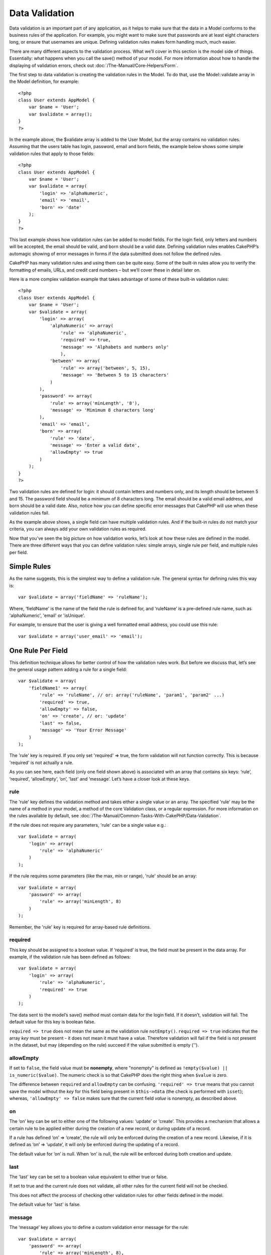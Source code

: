 Data Validation
###############

Data validation is an important part of any application, as it helps to
make sure that the data in a Model conforms to the business rules of the
application. For example, you might want to make sure that passwords are
at least eight characters long, or ensure that usernames are unique.
Defining validation rules makes form handling much, much easier.

There are many different aspects to the validation process. What we’ll
cover in this section is the model side of things. Essentially: what
happens when you call the save() method of your model. For more
information about how to handle the displaying of validation errors,
check out :doc:`/The-Manual/Core-Helpers/Form`.

The first step to data validation is creating the validation rules in
the Model. To do that, use the Model::validate array in the Model
definition, for example:

::

    <?php
    class User extends AppModel {  
        var $name = 'User';
        var $validate = array();
    }
    ?>

In the example above, the $validate array is added to the User Model,
but the array contains no validation rules. Assuming that the users
table has login, password, email and born fields, the example below
shows some simple validation rules that apply to those fields:

::

    <?php
    class User extends AppModel {
        var $name = 'User';
        var $validate = array(
            'login' => 'alphaNumeric',
            'email' => 'email',
            'born' => 'date'
        );
    }
    ?>

This last example shows how validation rules can be added to model
fields. For the login field, only letters and numbers will be accepted,
the email should be valid, and born should be a valid date. Defining
validation rules enables CakePHP’s automagic showing of error messages
in forms if the data submitted does not follow the defined rules.

CakePHP has many validation rules and using them can be quite easy. Some
of the built-in rules allow you to verify the formatting of emails,
URLs, and credit card numbers – but we’ll cover these in detail later
on.

Here is a more complex validation example that takes advantage of some
of these built-in validation rules:

::

    <?php
    class User extends AppModel {
        var $name = 'User';
        var $validate = array(
            'login' => array(
                'alphaNumeric' => array(
                    'rule' => 'alphaNumeric',
                    'required' => true,
                    'message' => 'Alphabets and numbers only'
                    ),
                'between' => array(
                    'rule' => array('between', 5, 15),
                    'message' => 'Between 5 to 15 characters'
                )
            ),
            'password' => array(
                'rule' => array('minLength', '8'),
                'message' => 'Mimimum 8 characters long'
            ),
            'email' => 'email',
            'born' => array(
                'rule' => 'date',
                'message' => 'Enter a valid date',
                'allowEmpty' => true
            )
        );
    }
    ?>

Two validation rules are defined for login: it should contain letters
and numbers only, and its length should be between 5 and 15. The
password field should be a minimum of 8 characters long. The email
should be a valid email address, and born should be a valid date. Also,
notice how you can define specific error messages that CakePHP will use
when these validation rules fail.

As the example above shows, a single field can have multiple validation
rules. And if the built-in rules do not match your criteria, you can
always add your own validation rules as required.

Now that you’ve seen the big picture on how validation works, let’s look
at how these rules are defined in the model. There are three different
ways that you can define validation rules: simple arrays, single rule
per field, and multiple rules per field.

Simple Rules
============

As the name suggests, this is the simplest way to define a validation
rule. The general syntax for defining rules this way is:

::

    var $validate = array('fieldName' => 'ruleName');

Where, 'fieldName' is the name of the field the rule is defined for, and
‘ruleName’ is a pre-defined rule name, such as 'alphaNumeric', 'email'
or 'isUnique'.

For example, to ensure that the user is giving a well formatted email
address, you could use this rule:

::

    var $validate = array('user_email' => 'email');

One Rule Per Field
==================

This definition technique allows for better control of how the
validation rules work. But before we discuss that, let’s see the general
usage pattern adding a rule for a single field:

::

    var $validate = array(
        'fieldName1' => array(
            'rule' => 'ruleName', // or: array('ruleName', 'param1', 'param2' ...)
            'required' => true,
            'allowEmpty' => false,
            'on' => 'create', // or: 'update'
            'last' => false,
            'message' => 'Your Error Message'
        )
    );

The 'rule' key is required. If you only set 'required' => true, the form
validation will not function correctly. This is because 'required' is
not actually a rule.

As you can see here, each field (only one field shown above) is
associated with an array that contains six keys: ‘rule’, ‘required’,
‘allowEmpty’, ‘on’, 'last' and ‘message’. Let’s have a closer look at these
keys.

rule
----

The 'rule' key defines the validation method and takes either a single
value or an array. The specified 'rule' may be the name of a method in
your model, a method of the core Validation class, or a regular
expression. For more information on the rules available by default, see
:doc:`/The-Manual/Common-Tasks-With-CakePHP/Data-Validation`.

If the rule does not require any parameters, 'rule' can be a single
value e.g.:

::

    var $validate = array(
        'login' => array(
            'rule' => 'alphaNumeric'
        )
    );

If the rule requires some parameters (like the max, min or range),
'rule' should be an array:

::

    var $validate = array(
        'password' => array(
            'rule' => array('minLength', 8)
        )
    );

Remember, the 'rule' key is required for array-based rule definitions.

required
--------

This key should be assigned to a boolean value. If ‘required’ is true,
the field must be present in the data array. For example, if the
validation rule has been defined as follows:

::

    var $validate = array(
        'login' => array(
            'rule' => 'alphaNumeric',
            'required' => true
        )
    );

The data sent to the model’s save() method must contain data for the
login field. If it doesn’t, validation will fail. The default value for
this key is boolean false.

``required => true`` does not mean the same as the validation rule
``notEmpty()``. ``required => true`` indicates that the array *key* must
be present - it does not mean it must have a value. Therefore validation
will fail if the field is not present in the dataset, but may (depending
on the rule) succeed if the value submitted is empty ('').

allowEmpty
----------

If set to ``false``, the field value must be **nonempty**, where
"nonempty" is defined as ``!empty($value) || is_numeric($value)``. The
numeric check is so that CakePHP does the right thing when ``$value`` is
zero.

The difference between ``required`` and ``allowEmpty`` can be confusing.
``'required' => true`` means that you cannot save the model without the
*key* for this field being present in ``$this->data`` (the check is
performed with ``isset``); whereas, ``'allowEmpty' => false`` makes sure
that the current field *value* is nonempty, as described above.

on
--

The ‘on’ key can be set to either one of the following values: ‘update’
or ‘create’. This provides a mechanism that allows a certain rule to be
applied either during the creation of a new record, or during update of
a record.

If a rule has defined ‘on’ => ‘create’, the rule will only be enforced
during the creation of a new record. Likewise, if it is defined as ‘on’
=> ‘update’, it will only be enforced during the updating of a record.

The default value for ‘on’ is null. When ‘on’ is null, the rule will be
enforced during both creation and update.

last
----

The 'last' key can be set to a boolean value equivalent to either true 
or false.

If set to true and the current rule does not validate, all other rules 
for the current field will not be checked. 

This does not affect the process of checking other validation rules for 
other fields defined in the model.

The default value for 'last' is false. 

message
-------

The ‘message’ key allows you to define a custom validation error message
for the rule:

::

    var $validate = array(
        'password' => array(
            'rule' => array('minLength', 8),
            'message' => 'Password must be at least 8 characters long'
        )
    );

Multiple Rules per Field
========================

The technique outlined above gives us much more flexibility than simple
rules assignment, but there’s an extra step we can take in order to gain
more fine-grained control of data validation. The next technique we’ll
outline allows us to assign multiple validation rules per model field.

If you would like to assign multiple validation rules to a single field,
this is basically how it should look:

::

     
    var $validate = array(
        'fieldName' => array(
            'ruleName' => array(
                'rule' => 'ruleName',
                // extra keys like on, required, etc. go here...
            ),
            'ruleName2' => array(
                'rule' => 'ruleName2',
                // extra keys like on, required, etc. go here...
            )
        )
    );

As you can see, this is quite similar to what we did in the previous
section. There, for each field we had only one array of validation
parameters. In this case, each ‘fieldName’ consists of an array of rule
indices. Each ‘ruleName’ contains a separate array of validation
parameters.

This is better explained with a practical example:

::

    var $validate = array(
        'login' => array(
            'loginRule-1' => array(
                'rule' => 'alphaNumeric',  
                'message' => 'Only alphabets and numbers allowed',
                'last' => true
             ),
            'loginRule-2' => array(
                'rule' => array('minLength', 8),  
                'message' => 'Minimum length of 8 characters'
            )  
        )
    );

The above example defines two rules for the login field: loginRule-1 and
loginRule-2. As you can see, each rule is identified with an arbitrary
name.

By default CakePHP tries to validate a field using all the validation
rules declared for it and returns the error message for the last failing
rule. But if the key ``last`` is set to ``true`` for a rule and it
fails, then the error message for that rule is returned and further
rules are not validated. So if you prefer to show the error message for
the first failing rule then set ``'last' => true`` for each rule.

When using multiple rules per field the 'required' and 'allowEmpty' keys
need to be used only once in the first rule.

If you plan on using internationalized error messages, you may want to
specify error messages in your view instead:

::

    echo $form->input('login', array(
        'label' => __('Login', true), 
        'error' => array(
                'loginRule-1' => __('Only alphabets and numbers allowed', true),
                'loginRule-2' => __('Minimum length of 8 characters', true)
            )
        )
    );

The field is now fully internationalized, and you are able to remove the
messages from the model. For more information on the \_\_() function,
see "Localization & Internationalization"

Core Validation Rules
=====================

The Validation class in CakePHP contains many validation rules that can
make model data validation much easier. This class contains many
oft-used validation techniques you won’t need to write on your own.
Below, you'll find a complete list of all the rules, along with usage
examples.

alphaNumeric
------------

The data for the field must only contain letters and numbers.

::

    var $validate = array(
        'login' => array(
            'rule' => 'alphaNumeric',
            'message' => 'Usernames must only contain letters and numbers.'
        )
    );

between
-------

The length of the data for the field must fall within the specified
numeric range. Both minimum and maximum values must be supplied. Uses <=
not < .

::

    var $validate = array(
        'password' => array(
            'rule' => array('between', 5, 15),
            'message' => 'Passwords must be between 5 and 15 characters long.'
        )
    );

The length of data is "the number of bytes in the string representation
of the data". Be careful that it may be larger than the number of
characters when handling non-ASCII characters.

blank
-----

This rule is used to make sure that the field is left blank or only
white space characters are present in its value. White space characters
include space, tab, carriage return, and newline.

::

    var $validate = array(
        'id' => array(
            'rule' => 'blank',
            'on' => 'create'
        )
    );

boolean
-------

The data for the field must be a boolean value. Valid values are true or
false, integers 0 or 1 or strings '0' or '1'.

::

    var $validate = array(
        'myCheckbox' => array(
            'rule' => array('boolean'),
            'message' => 'Incorrect value for myCheckbox'
        )
    );

cc
--

This rule is used to check whether the data is a valid credit card
number. It takes three parameters: ‘type’, ‘deep’ and ‘regex’.

The ‘type’ key can be assigned to the values of ‘fast’, ‘all’ or any of
the following:

-  amex
-  bankcard
-  diners
-  disc
-  electron
-  enroute
-  jcb
-  maestro
-  mc
-  solo
-  switch
-  visa
-  voyager

If ‘type’ is set to ‘fast’, it validates the data against the major
credit cards’ numbering formats. Setting ‘type’ to ‘all’ will check with
all the credit card types. You can also set ‘type’ to an array of the
types you wish to match.

The ‘deep’ key should be set to a boolean value. If it is set to true,
the validation will check the Luhn algorithm of the credit card
(`http://en.wikipedia.org/wiki/Luhn\_algorithm <http://en.wikipedia.org/wiki/Luhn_algorithm>`_).
It defaults to false.

The ‘regex’ key allows you to supply your own regular expression that
will be used to validate the credit card number.

::

    var $validate = array(
        'ccnumber' => array(
            'rule' => array('cc', array('visa', 'maestro'), false, null),
            'message' => 'The credit card number you supplied was invalid.'
        )
    );

comparison
----------

Comparison is used to compare numeric values. It supports “is greater”,
“is less”, “greater or equal”, “less or equal”, “equal to”, and “not
equal”. Some examples are shown below:

::

    var $validate = array(
        'age' => array(
            'rule' => array('comparison', '>=', 18),
            'message' => 'Must be at least 18 years old to qualify.'
        )
    );

    var $validate = array(
        'age' => array(
            'rule' => array('comparison', 'greater or equal', 18),
            'message' => 'Must be at least 18 years old to qualify.'
        )
    );

date
----

This rule ensures that data is submitted in valid date formats. A single
parameter (which can be an array) can be passed that will be used to
check the format of the supplied date. The value of the parameter can be
one of the following:

-  ‘dmy’ e.g. 27-12-2006 or 27-12-06 (separators can be a space, period,
   dash, forward slash)
-  ‘mdy’ e.g. 12-27-2006 or 12-27-06 (separators can be a space, period,
   dash, forward slash)
-  ‘ymd’ e.g. 2006-12-27 or 06-12-27 (separators can be a space, period,
   dash, forward slash)
-  ‘dMy’ e.g. 27 December 2006 or 27 Dec 2006
-  ‘Mdy’ e.g. December 27, 2006 or Dec 27, 2006 (comma is optional)
-  ‘My’ e.g. (December 2006 or Dec 2006)
-  ‘my’ e.g. 12/2006 or 12/06 (separators can be a space, period, dash,
   forward slash)

If no keys are supplied, the default key that will be used is ‘ymd’.

::

    var $validate = array(
        'born' => array(
            'rule' => array('date','ymd'),
            'message' => 'Enter a valid date in YY-MM-DD format.',
            'allowEmpty' => true
        )
    );

While many data stores require a certain date format, you might consider
doing the heavy lifting by accepting a wide-array of date formats and
trying to convert them, rather than forcing users to supply a given
format. The more work you can do for your users, the better.

decimal
-------

This rule ensures that the data is a valid decimal number. A parameter
can be passed to specify the number of digits required after the decimal
point. If no parameter is passed, the data will be validated as a
scientific float, which will cause validation to fail if no digits are
found after the decimal point.

::

    var $validate = array(
        'price' => array(
            'rule' => array('decimal', 2)
        )
    );

email
-----

This checks whether the data is a valid email address. Passing a boolean
true as the second parameter for this rule will also attempt to verify
that the host for the address is valid.

::

    var $validate = array('email' => array('rule' => 'email'));
     
    var $validate = array(
        'email' => array(
            'rule' => array('email', true),
            'message' => 'Please supply a valid email address.'
        )
    );

equalTo
-------

This rule will ensure that the value is equal to, and of the same type
as the given value.

::

    var $validate = array(
        'food' => array(
            'rule' => array('equalTo', 'cake'),  
            'message' => 'This value must be the string cake'
        )
    );

extension
---------

This rule checks for valid file extensions like .jpg or .png. Allow
multiple extensions by passing them in array form.

::

    var $validate = array(
        'image' => array(
            'rule' => array('extension', array('gif', 'jpeg', 'png', 'jpg')),
            'message' => 'Please supply a valid image.'
        )
    );

file
----

This rule ensures that the value is a valid file name. This validation
rule is currently non-functional.

ip
--

This rule will ensure that a valid IPv4 or IPv6 address has been
submitted. Accepts as option 'both' (default), 'IPv4' or 'IPv6'.

::

    var $validate = array(
        'clientip' => array(
            'rule' => array('ip', 'IPv4'), // or 'IPv6' or 'both' (default)
            'message' => 'Please supply a valid IP address.'
        )
    );

isUnique
--------

The data for the field must be unique, it cannot be used by any other
rows.

::

    var $validate = array(
        'login' => array(
            'rule' => 'isUnique',
            'message' => 'This username has already been taken.'
        )
    );

minLength
---------

This rule ensures that the data meets a minimum length requirement.

::

    var $validate = array(
        'login' => array(
            'rule' => array('minLength', 8),  
            'message' => 'Usernames must be at least 8 characters long.'
        )
    );

The length here is "the number of bytes in the string representation of
the data". Be careful that it may be larger than the number of
characters when handling non-ASCII characters.

maxLength
---------

This rule ensures that the data stays within a maximum length
requirement.

::

    var $validate = array(
        'login' => array(
            'rule' => array('maxLength', 15),  
            'message' => 'Usernames must be no larger than 15 characters long.'
        )
    );

The length here is "the number of bytes in the string representation of
the data". Be careful that it may be larger than the number of
characters when handling non-ASCII characters.

money
-----

This rule will ensure that the value is in a valid monetary amount.

Second parameter defines where symbol is located (left/right).

::

    var $validate = array(
        'salary' => array(
            'rule' => array('money', 'left'),
            'message' => 'Please supply a valid monetary amount.'
        )
    );

multiple
--------

Use this for validating a multiple select input. It supports parameters
"in", "max" and "min".

::

    var $validate = array(
        'multiple' => array(
            'rule' => array('multiple', array('in' => array('do', 'ray', 'me', 'fa', 'so', 'la', 'ti'), 'min' => 1, 'max' => 3)),
            'message' => 'Please select one, two or three options'
        )
    );

inList
------

This rule will ensure that the value is in a given set. It needs an
array of values. The field is valid if the field's value matches one of
the values in the given array.

Example:

::

        var $validate = array(
          'function' => array(
            'allowedChoice' => array(
                'rule' => array('inList', array('Foo', 'Bar')),
                'message' => 'Enter either Foo or Bar.'
            )
          )
        );

numeric
-------

Checks if the data passed is a valid number.

::

    var $validate = array(
        'cars' => array(
            'rule' => 'numeric',  
            'message' => 'Please supply the number of cars.'
        )
    );

notEmpty
--------

The basic rule to ensure that a field is not empty.

::

    var $validate = array(
        'title' => array( 
            'rule' => 'notEmpty',
            'message' => 'This field cannot be left blank'
        )
    );

Do not use this for a multiple select input as it will cause an error.
Instead, use "multiple".

phone
-----

Phone validates US phone numbers. If you want to validate non-US phone
numbers, you can provide a regular expression as the second parameter to
cover additional number formats.

::

    var $validate = array(
        'phone' => array(
            'rule' => array('phone', null, 'us')
        )
    );

postal
------

Postal is used to validate ZIP codes from the U.S. (us), Canada (ca),
U.K (uk), Italy (it), Germany (de) and Belgium (be). For other ZIP code
formats, you may provide a regular expression as the second parameter.

::

    var $validate = array(
        'zipcode' => array(
            'rule' => array('postal', null, 'us')
        )
    );

range
-----

This rule ensures that the value is in a given range. If no range is
supplied, the rule will check to ensure the value is a legal finite on
the current platform.

::

    var $validate = array(
        'number' => array(
            'rule' => array('range', -1, 11),
            'message' => 'Please enter a number between 0 and 10'
        )
    );

The above example will accept any value which is larger than 0 (e.g.,
0.01) and less than 10 (e.g., 9.99). Note: The range lower/upper are not
inclusive!!!

ssn
---

Ssn validates social security numbers from the U.S. (us), Denmark (dk),
and the Netherlands (nl). For other social security number formats, you
may provide a regular expression.

::

    var $validate = array(
        'ssn' => array(
            'rule' => array('ssn', null, 'us')
        )
    );

url
---

This rule checks for valid URL formats. Supports http(s), ftp(s), file,
news, and gopher protocols.

::

    var $validate = array(
        'website' => array(
            'rule' => 'url'
        )
    );

To ensure that a protocol is in the url, strict mode can be enabled like
so.

::

    var $validate = array(
        'website' => array(
            'rule' => array('url', true)
        )
    );

Custom Validation Rules
=======================

If you haven’t found what you need thus far, you can always create your
own validation rules. There are two ways you can do this: by defining
custom regular expressions, or by creating custom validation methods.

Custom Regular Expression Validation
------------------------------------

If the validation technique you need to use can be completed by using
regular expression matching, you can define a custom expression as a
field validation rule.

::

    var $validate = array(
        'login' => array(
            'rule' => '/^[a-z0-9]{3,}$/i',  
            'message' => 'Only letters and integers, min 3 characters'
        )
    );

The example above checks if the login contains only letters and
integers, with a minimum of three characters.

The regular expression in the ``rule`` must be delimited by slashes. The
optional trailing 'i' after the last slash means the reg-exp is case
*i*\ nsensitive.

Adding your own Validation Methods
----------------------------------

Sometimes checking data with regular expression patterns is not enough.
For example, if you want to ensure that a promotional code can only be
used 25 times, you need to add your own validation function, as shown
below:

::

    <?php
    class User extends AppModel {
        var $name = 'User';
      
        var $validate = array(
            'promotion_code' => array(
                'rule' => array('limitDuplicates', 25),
                'message' => 'This code has been used too many times.'
            )
        );
     
        function limitDuplicates($check, $limit){
            //$check will have value: array('promomotion_code' => 'some-value')
            //$limit will have value: 25
            $existing_promo_count = $this->find( 'count', array('conditions' => $check, 'recursive' => -1) );
            return $existing_promo_count < $limit;
        }
    }
    ?>

The current field to be validated is passed into the function as first
parameter as an associated array with field name as key and posted data
as value.

If you want to pass extra parameters to your validation function, add
elements onto the ‘rule’ array, and handle them as extra params (after
the main ``$check`` param) in your function.

Your validation function can be in the model (as in the example above),
or in a behavior that the model implements. This includes mapped
methods.

Model/behavior methods are checked first, before looking for a method on
the ``Validation`` class. This means that you can override existing
validation methods (such as ``alphaNumeric()``) at an application level
(by adding the method to ``AppModel``), or at model level.

When writing a validation rule which can be used by multiple fields,
take care to extract the field value from the $check array. The $check
array is passed with the form field name as its key and the field value
as its value. The full record being validated is stored in $this->data
member variable.

::

    <?php
    class Post extends AppModel {
      var $name = 'Post';
      
      var $validate = array(
        'slug' => array(
          'rule' => 'alphaNumericDashUnderscore',
          'message' => 'Slug can only be letters, numbers, dash and underscore'
          )
        );
        
        function alphaNumericDashUnderscore($check) {
          // $data array is passed using the form field name as the key
          // have to extract the value to make the function generic
          $value = array_shift($check);
          
          return preg_match('|^[0-9a-zA-Z_-]*$|', $value);
        }
    }
    ?>

Current rule is always passed as the last method marameter, so you can
access it:

::

    <?php
    class Message extends AppModel {
      var $name = 'Message ';

     var $validate = array(
        'emails' => array(
          'rule' => 'emails',
          'maxcount' => 20
          )
        );
        function emails($check) {
            $rule = func_get_arg(func_num_args()-1);
            $field = key($check);
            $value = $check[$field];
            $emails = $this->getEmails($value);
            $errors = array();
            $validation =& Validation::getInstance();
            foreach($emails as $email) {
                if (!$validation->email($email))
                    $errors []= "Email '$email' is invalid.";
            }
            if (isset($rule['maxcount']) && count($emails)>$rule['maxcount'])
                $errors [] = "Up to {$rule['maxcount']} emails are allowed.";

            if (!empty($errors))
                return implode("\n", $errors);
            return true;
        }

Validating Data from the Controller
===================================

While normally you would just use the save method of the model, there
may be times where you wish to validate the data without saving it. For
example, you may wish to display some additional information to the user
before actually saving the data to the database. Validating data
requires a slightly different process than just saving the data.

First, set the data to the model:

::

    $this->ModelName->set( $this->data );

Then, to check if the data validates, use the validates method of the
model, which will return true if it validates and false if it doesn't:

::

    if ($this->ModelName->validates()) {
        // it validated logic
    } else {
        // didn't validate logic
    }

It may be desirable to validate your model only using a subset of the
validations specified in your model. For example say you had a User
model with fields for first\_name, last\_name, email and password. In
this instance when creating or editing a user you would want to validate
all 4 field rules. Yet when a user logs in you would validate just email
and password rules. To do this you can pass an options array specifying
the fields to validate. e.g.

::

    if ($this->User->validates(array('fieldList' => array('email', 'password')))) {
        // valid
    } else {
        // invalid
    }

The validates method invokes the invalidFields method which populates
the validationErrors property of the model. The invalidFields method
also returns that data as the result.

::

    $errors = $this->ModelName->invalidFields(); // contains validationErrors array

It is important to note that the data must be set to the model before
the data can be validated. This is different from the save method which
allows the data to be passed in as a parameter. Also, keep in mind that
it is not required to call validates prior to calling save as save will
automatically validate the data before actually saving.

To validate multiple models, the following approach should be used:

::

    if ($this->ModelName->saveAll($this->data, array('validate' => 'only'))) {
      // validates
    } else {
      // does not validate
    }

If you have validated data before save, you can turn off validation to
avoid second check.

::

    if ($this->ModelName->saveAll($this->data, array('validate' => false))) {
        // saving wihout validation
    } 

